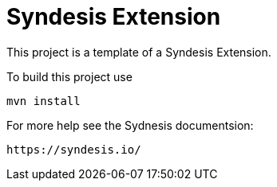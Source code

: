 = Syndesis Extension

This project is a template of a Syndesis Extension.

To build this project use

    mvn install

For more help see the Sydnesis documentsion:

    https://syndesis.io/
